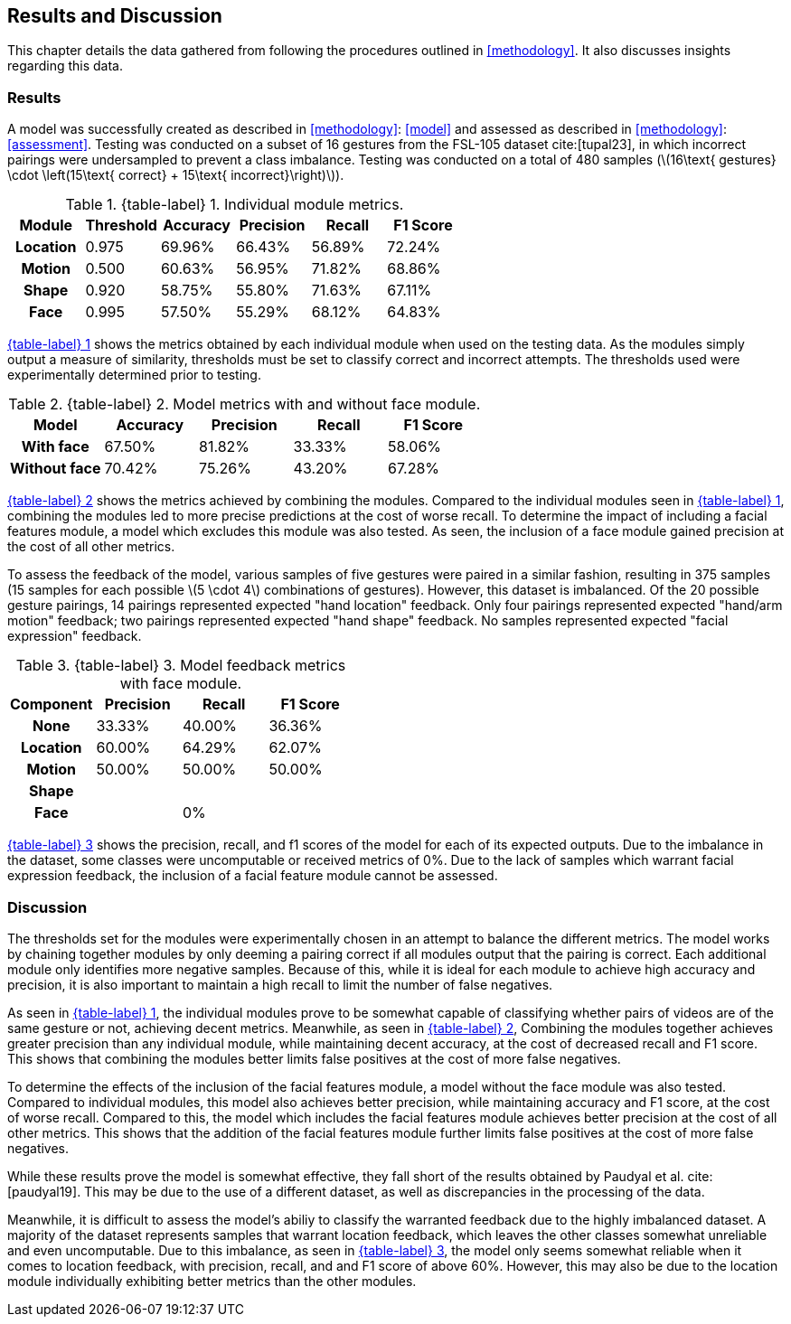 [#rnd]
== Results and Discussion

This chapter details the data gathered from following the procedures outlined in <<methodology>>. It also discusses insights regarding this data.

[#results]
=== Results

A model was successfully created as described in <<methodology>>: <<model>> and assessed as described in <<methodology>>: <<assessment>>. Testing was conducted on a subset of 16 gestures from the FSL-105 dataset cite:[tupal23], in which incorrect pairings were undersampled to prevent a class imbalance. Testing was conducted on a total of 480 samples (latexmath:[16\text{ gestures} \cdot \left(15\text{ correct} + 15\text{ incorrect}\right)]).

:table-label-modules: {table-label} {counter:table}
.{table-label-modules}. Individual module metrics.
[#table-module-results]
[%header,cols=6*]
|===
s|Module
s|Threshold
s|Accuracy
s|Precision
s|Recall
s|F1 Score

h|Location
>|0.975
>|69.96%
>|66.43%
>|56.89%
>|72.24%

h|Motion
>|0.500
>|60.63%
>|56.95%
>|71.82%
>|68.86%

h|Shape
>|0.920
>|58.75%
>|55.80%
>|71.63%
>|67.11%

h|Face
>|0.995
>|57.50%
>|55.29%
>|68.12%
>|64.83%
|===

<<table-module-results,{table-label-modules}>> shows the metrics obtained by each individual module when used on the testing data. As the modules simply output a measure of similarity, thresholds must be set to classify correct and incorrect attempts. The thresholds used were experimentally determined prior to testing.

:table-label-models: {table-label} {counter:table}
.{table-label-models}. Model metrics with and without face module.
[#table-model-results]
[%header,cols=5*]
|===
s|Model
s|Accuracy
s|Precision
s|Recall
s|F1 Score

h|With face
>|67.50%
>|81.82%
>|33.33%
>|58.06%

h|Without face
>|70.42%
>|75.26%
>|43.20%
>|67.28%
|===

<<table-model-results,{table-label-models}>> shows the metrics achieved by combining the modules. Compared to the individual modules seen in <<table-module-results,{table-label-modules}>>, combining the modules led to more precise predictions at the cost of worse recall. To determine the impact of including a facial features module, a model which excludes this module was also tested. As seen, the inclusion of a face module gained precision at the cost of all other metrics.

To assess the feedback of the model, various samples of five gestures were paired in a similar fashion, resulting in 375 samples (15 samples for each possible latexmath:[5 \cdot 4] combinations of gestures). However, this dataset is imbalanced. Of the 20 possible gesture pairings, 14 pairings represented expected "hand location" feedback. Only four pairings represented expected "hand/arm motion" feedback; two pairings represented expected "hand shape" feedback. No samples represented expected "facial expression" feedback.

:table-label-feedback: {table-label} {counter:table}
.{table-label-feedback}. Model feedback metrics with face module.
[#table-feedback]
[%header,cols=4*]
|===
s|Component
s|Precision
s|Recall
s|F1 Score

h|None
>|33.33%
>|40.00%
>|36.36%

h|Location
>|60.00%
>|64.29%
>|62.07%

h|Motion
>|50.00%
>|50.00%
>|50.00%

h|Shape
>|
>|
>|

h|Face
>|
>|0%
>|
|===

<<table-feedback,{table-label-feedback}>> shows the precision, recall, and f1 scores of the model for each of its expected outputs. Due to the imbalance in the dataset, some classes were uncomputable or received metrics of 0%. Due to the lack of samples which warrant facial expression feedback, the inclusion of a facial feature module cannot be assessed.

[#discussion]
=== Discussion

The thresholds set for the modules were experimentally chosen in an attempt to balance the different metrics. The model works by chaining together modules by only deeming a pairing correct if all modules output that the pairing is correct. Each additional module only identifies more negative samples. Because of this, while it is ideal for each module to achieve high accuracy and precision, it is also important to maintain a high recall to limit the number of false negatives.

As seen in <<table-module-results,{table-label-modules}>>, the individual modules prove to be somewhat capable of classifying whether pairs of videos are of the same gesture or not, achieving decent metrics. Meanwhile, as seen in <<table-model-results,{table-label-models}>>, Combining the modules together achieves greater precision than any individual module, while maintaining decent accuracy, at the cost of decreased recall and F1 score. This shows that combining the modules better limits false positives at the cost of more false negatives.

To determine the effects of the inclusion of the facial features module, a model without the face module was also tested. Compared to individual modules, this model also achieves better precision, while maintaining accuracy and F1 score, at the cost of worse recall. Compared to this, the model which includes the facial features module achieves better precision at the cost of all other metrics. This shows that the addition of the facial features module further limits false positives at the cost of more false negatives.

While these results prove the model is somewhat effective, they fall short of the results obtained by Paudyal et al. cite:[paudyal19]. This may be due to the use of a different dataset, as well as discrepancies in the processing of the data.

Meanwhile, it is difficult to assess the model's abiliy to classify the warranted feedback due to the highly imbalanced dataset. A majority of the dataset represents samples that warrant location feedback, which leaves the other classes somewhat unreliable and even uncomputable. Due to this imbalance, as seen in <<table-feedback,{table-label-feedback}>>, the model only seems somewhat reliable when it comes to location feedback, with precision, recall, and and F1 score of above 60%. However, this may also be due to the location module individually exhibiting better metrics than the other modules.
